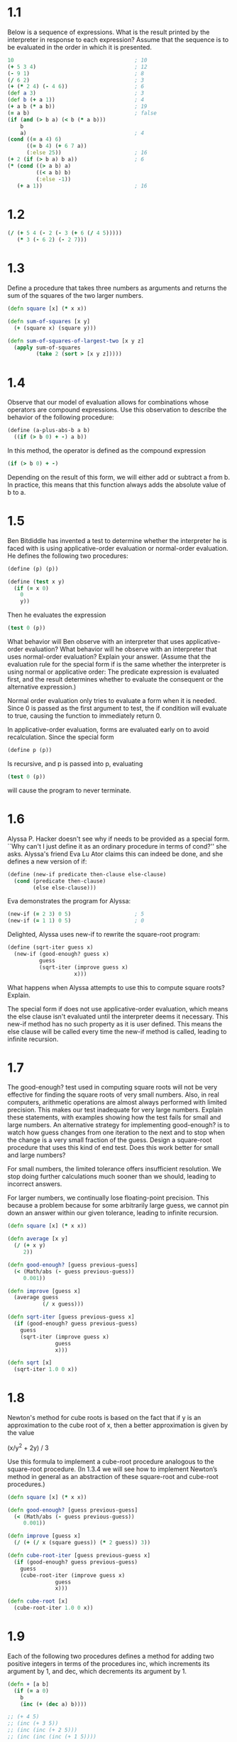 * 1.1

  Below is a sequence of expressions. What is the result printed by the
  interpreter in response to each expression? Assume that the sequence is to be
  evaluated in the order in which it is presented.

  #+BEGIN_SRC clojure
    10                                      ; 10
    (+ 5 3 4)                               ; 12
    (- 9 1)                                 ; 8
    (/ 6 2)                                 ; 3
    (+ (* 2 4) (- 4 6))                     ; 6
    (def a 3)                               ; 3
    (def b (+ a 1))                         ; 4
    (+ a b (* a b))                         ; 19
    (= a b)                                 ; false
    (if (and (> b a) (< b (* a b)))
        b
        a)                                  ; 4
    (cond ((= a 4) 6)
          ((= b 4) (+ 6 7 a))
          (:else 25))                       ; 16
    (+ 2 (if (> b a) b a))                  ; 6
    (* (cond ((> a b) a)
             ((< a b) b)
             (:else -1))
       (+ a 1))                             ; 16
  #+END_SRC

* 1.2

  #+BEGIN_SRC clojure
    (/ (+ 5 4 (- 2 (- 3 (+ 6 (/ 4 5)))))
       (* 3 (- 6 2) (- 2 7)))
  #+END_SRC

* 1.3

  Define a procedure that takes three numbers as arguments and returns the sum
  of the squares of the two larger numbers.

  #+BEGIN_SRC clojure
    (defn square [x] (* x x))

    (defn sum-of-squares [x y]
      (+ (square x) (square y)))

    (defn sum-of-squares-of-largest-two [x y z]
      (apply sum-of-squares
             (take 2 (sort > [x y z]))))
  #+END_SRC

* 1.4

  Observe that our model of evaluation allows for combinations whose operators
  are compound expressions. Use this observation to describe the behavior of
  the following procedure:

  #+BEGIN_SRC clojure
    (define (a-plus-abs-b a b)
      ((if (> b 0) + -) a b))
  #+END_SRC

  In this method, the operator is defined as the compound expression

  #+BEGIN_SRC clojure
  (if (> b 0) + -)
  #+END_SRC

  Depending on the result of this form, we will either add or subtract a from
  b.  In practice, this means that this function always adds the absolute value
  of b to a.

* 1.5

  Ben Bitdiddle has invented a test to determine whether the interpreter he is
  faced with is using applicative-order evaluation or normal-order
  evaluation. He defines the following two procedures:

  #+BEGIN_SRC clojure
    (define (p) (p))

    (define (test x y)
      (if (= x 0)
        0
        y))
  #+END_SRC

  Then he evaluates the expression

  #+BEGIN_SRC clojure
    (test 0 (p))
  #+END_SRC

  What behavior will Ben observe with an interpreter that uses
  applicative-order evaluation? What behavior will he observe with an
  interpreter that uses normal-order evaluation? Explain your answer. (Assume
  that the evaluation rule for the special form if is the same whether the
  interpreter is using normal or applicative order: The predicate expression is
  evaluated first, and the result determines whether to evaluate the consequent
  or the alternative expression.)

  Normal order evaluation only tries to evaluate a form when it is needed.
  Since 0 is passed as the first argument to test, the if condition will
  evaluate to true, causing the function to immediately return 0.

  In applicative-order evaluation, forms are evaluated early on to avoid
  recalculation.  Since the special form

  #+BEGIN_SRC clojure
    (define p (p))
  #+END_SRC

  Is recursive, and p is passed into p, evaluating

  #+BEGIN_SRC clojure
    (test 0 (p))
  #+END_SRC

  will cause the program to never terminate.

* 1.6

  Alyssa P. Hacker doesn't see why if needs to be provided as a special
  form. ``Why can't I just define it as an ordinary procedure in terms of
  cond?'' she asks. Alyssa's friend Eva Lu Ator claims this can indeed be done,
  and she defines a new version of if:

  #+BEGIN_SRC clojure
    (define (new-if predicate then-clause else-clause)
      (cond (predicate then-clause)
            (else else-clause)))
  #+END_SRC

  Eva demonstrates the program for Alyssa:

  #+BEGIN_SRC clojure
    (new-if (= 2 3) 0 5)                    ; 5
    (new-if (= 1 1) 0 5)                    ; 0
  #+END_SRC

  Delighted, Alyssa uses new-if to rewrite the square-root program:

  #+BEGIN_SRC clojure
    (define (sqrt-iter guess x)
      (new-if (good-enough? guess x)
              guess
              (sqrt-iter (improve guess x)
                         x)))
  #+END_SRC

  What happens when Alyssa attempts to use this to compute square roots?
  Explain.

  The special form if does not use applicative-order evaluation, which means
  the else clause isn't evaluated until the interpreter deems it necessary.
  This new-if method has no such property as it is user defined.  This means
  the else clause will be called every time the new-if method is called,
  leading to infinite recursion.

* 1.7

  The good-enough? test used in computing square roots will not be very
  effective for finding the square roots of very small numbers. Also, in real
  computers, arithmetic operations are almost always performed with limited
  precision. This makes our test inadequate for very large numbers. Explain
  these statements, with examples showing how the test fails for small and
  large numbers. An alternative strategy for implementing good-enough? is to
  watch how guess changes from one iteration to the next and to stop when the
  change is a very small fraction of the guess. Design a square-root procedure
  that uses this kind of end test. Does this work better for small and large
  numbers?

  For small numbers, the limited tolerance offers insufficient resolution.  We
  stop doing further calculations much sooner than we should, leading to
  incorrect answers.

  For larger numbers, we continually lose floating-point precision.  This
  because a problem because for some arbitrarily large guess, we cannot pin
  down an answer within our given tolerance, leading to infinite recursion.

  #+BEGIN_SRC clojure
    (defn square [x] (* x x))

    (defn average [x y]
      (/ (+ x y)
         2))

    (defn good-enough? [guess previous-guess]
      (< (Math/abs (- guess previous-guess))
         0.001))

    (defn improve [guess x]
      (average guess
               (/ x guess)))

    (defn sqrt-iter [guess previous-guess x]
      (if (good-enough? guess previous-guess)
        guess
        (sqrt-iter (improve guess x)
                   guess
                   x)))

    (defn sqrt [x]
      (sqrt-iter 1.0 0 x))
  #+END_SRC

* 1.8

  Newton's method for cube roots is based on the fact that if y is an
  approximation to the cube root of x, then a better approximation is given by
  the value

  (x/y^2 + 2y) / 3

  Use this formula to implement a cube-root procedure analogous to the
  square-root procedure. (In 1.3.4 we will see how to implement Newton’s
  method in general as an abstraction of these square-root and cube-root
  procedures.)

  #+BEGIN_SRC clojure
     (defn square [x] (* x x))

     (defn good-enough? [guess previous-guess]
       (< (Math/abs (- guess previous-guess))
          0.001))

     (defn improve [guess x]
       (/ (+ (/ x (square guess)) (* 2 guess)) 3))

     (defn cube-root-iter [guess previous-guess x]
       (if (good-enough? guess previous-guess)
         guess
         (cube-root-iter (improve guess x)
                    guess
                    x)))

     (defn cube-root [x]
       (cube-root-iter 1.0 0 x))
  #+END_SRC

* 1.9

  Each of the following two procedures defines a method for adding two positive
  integers in terms of the procedures inc, which increments its argument by 1,
  and dec, which decrements its argument by 1.

  #+BEGIN_SRC clojure
    (defn + [a b]
      (if (= a 0)
        b
        (inc (+ (dec a) b))))

    ;; (+ 4 5)
    ;; (inc (+ 3 5))
    ;; (inc (inc (+ 2 5)))
    ;; (inc (inc (inc (+ 1 5))))

    ;;; We can see from this that the first method is recursive.

    (defn + [a b]
      (if (= a 0)
        b
        (+ (dec a) (inc b))))

    ;; (+ 4 5)
    ;; (+ 3 6)
    ;; (+ 2 7)

    ;;; We can see from this that the second method is iterative.
  #+END_SRC

* 1.10

  The following procedure computes a mathematical function called Ackermann’s
  function.

  #+BEGIN_SRC clojure
    (defn A [x y]
      (cond (= y 0) 0
            (= x 0) (* 2 y)
            (= y 1) 2
            :else (A (- x 1)
                     (A x (- y 1)))))
  #+END_SRC

  What are the values of the following expressions?

  #+BEGIN_SRC clojure
    (A 1 10)                                ; 1024
    (A 2 4)                                 ; 65536
    (A 3 3)                                 ; 65536
  #+END_SRC

  Consider the following procedures, where A is the procedure defined above:

  #+BEGIN_SRC clojure
    (defn f [n] (A 0 n))                    ; 2n
    (defn g [n] (A 1 n))                    ; 2^n
    (defn h [n] (A 2 n))                    ; 2^2^2 ... n times
    (defn k [n] (* 5 n n))                  ; 5n2
  #+END_SRC

  Give concise mathematical definitions for the functions computed by the
  procedures f, g, and h for positive integer values of n. For example, (k n)
  computes 5n2.

* 1.11

   A function f is defined by the rule that f(n)=n if n<3 and
   f(n)=f(n−1)+2f(n−2)+3f(n−3) if n≥3. Write a procedure that computes f by
   means of a recursive process. Write a procedure that computes f by means of
   an iterative process.

   #+BEGIN_SRC clojure
     ;;; Recursive Solution

     (defn f [n]
       (cond
         (< n 3) n
         :else (+
                (f (- n 1))
                (* 2 (f (- n 2)))
                (* 3 (f (- n 3))))))

     ;;; Iterative Solution

     (defn f [n]
       (defn iter [x z y count]
         (if (= count 0)
           x
           (iter y z (+ z (* 2 y) (* 3 x)) (- count 1))))
       (iter 0 1 2 n))
   #+END_SRC

* 1.12

  The following pattern of numbers is called Pascal’s triangle.

  #+BEGIN_EXAMPLE
             1
           1   1
         1   2   1
       1   3   3   1
     1   4   6   4   1
           . . .
  #+END_EXAMPLE

  The numbers at the edge of the triangle are all 1, and each number inside the
  triangle is the sum of the two numbers above it.35 Write a procedure that
  computes elements of Pascal’s triangle by means of a recursive process.

  #+BEGIN_SRC clojure
    (defn pascal [row col]
      (cond
        (or (= 0 col) (= row col)) 1
        :else (+
               (pascal (- row 1) col)
               (pascal (- row 1) (- col 1)))))
  #+END_SRC

* 1.13 - 1.15

  Done by hand.
